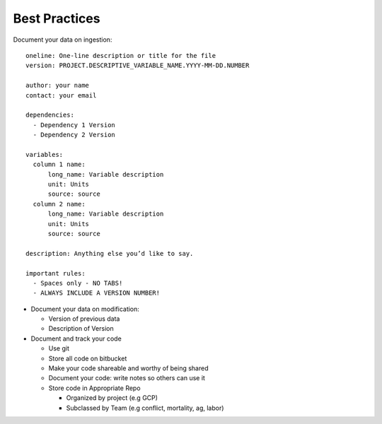 .. best_practices

Best Practices
-------------------

Document your data on ingestion::

  oneline: One-line description or title for the file
  version: PROJECT.DESCRIPTIVE_VARIABLE_NAME.YYYY-MM-DD.NUMBER

  author: your name
  contact: your email

  dependencies:
    - Dependency 1 Version
    - Dependency 2 Version

  variables:
    column 1 name: 
        long_name: Variable description
        unit: Units
        source: source
    column 2 name: 
        long_name: Variable description
        unit: Units
        source: source

  description: Anything else you’d like to say.

  important rules:
    - Spaces only - NO TABS!
    - ALWAYS INCLUDE A VERSION NUMBER!

* Document your data on modification:
  
  * Version of previous data 
  
  * Description of Version

* Document and track your code 
  
  * Use git 
  
  * Store all code on bitbucket
  
  * Make your code shareable and worthy of being shared
  
  * Document your code: write notes so others can use it
  
  * Store code in Appropriate Repo
   
    * Organized by project (e.g GCP)
    
    * Subclassed by Team (e.g conflict, mortality, ag, labor)